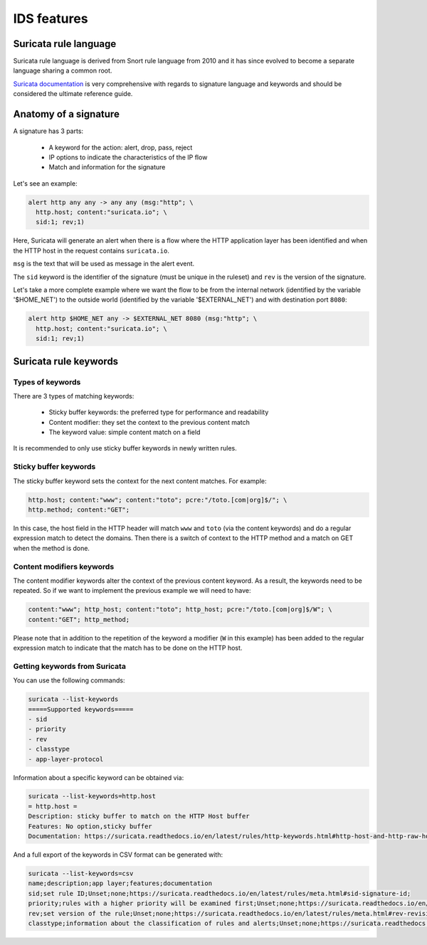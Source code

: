 IDS features
============


Suricata rule language 
----------------------

Suricata rule language is derived from Snort rule language from 2010 and it has since evolved to become a separate language sharing a common root.

`Suricata documentation <https://redmine.openinfosecfoundation.org/projects/suricata/wiki/Suricata_Rules>`_ is very comprehensive with regards to signature language and keywords and should be considered the ultimate reference guide.

.. index:: Signature


Anatomy of a signature
----------------------

A signature has 3 parts:
 
 * A keyword for the action: alert, drop, pass, reject
 * IP options to indicate the characteristics of the IP flow
 * Match and information for the signature

Let's see an example: 

.. code-block::

 alert http any any -> any any (msg:"http"; \
   http.host; content:"suricata.io"; \
   sid:1; rev;1)

Here, Suricata will generate an alert when there is a flow where the HTTP application layer has been identified and when the HTTP host in the request contains ``suricata.io``.

``msg`` is the text that will be used as message in the alert event. 

The ``sid`` keyword is the identifier of the signature (must be unique in the ruleset) and ``rev`` is the version
of the signature.

Let's take a more complete example where we want the flow to be from the internal network (identified by the variable '$HOME_NET') to the outside world (identified by the variable '$EXTERNAL_NET') and with destination port ``8080``:

.. code-block::

 alert http $HOME_NET any -> $EXTERNAL_NET 8080 (msg:"http"; \
   http.host; content:"suricata.io"; \
   sid:1; rev;1)


Suricata rule keywords
----------------------

Types of keywords
~~~~~~~~~~~~~~~~~

There are 3 types of matching keywords:

 * Sticky buffer keywords: the preferred type for performance and readability
 * Content modifier: they set the context to the previous content match
 * The keyword value: simple content match on a field

It is recommended to only use sticky buffer keywords in newly written rules.

.. index:: Sticky Buffer


Sticky buffer keywords
~~~~~~~~~~~~~~~~~~~~~~

The sticky buffer keyword sets the context for the next content matches. For example:

.. code-block::

 http.host; content:"www"; content:"toto"; pcre:"/toto.[com|org]$/"; \
 http.method; content:"GET";

In this case, the host field in the HTTP header will match ``www`` and ``toto`` (via the content keywords) and do a regular expression match to detect the domains. Then there is a switch of context to the HTTP method and a match on GET when the method is done.

.. index:: Content Modifier


Content modifiers keywords
~~~~~~~~~~~~~~~~~~~~~~~~~~

The content modifier keywords alter the context of the previous content keyword. As a result, the keywords need to be repeated. So if we want to implement the previous example we will need to have:

.. code-block::

 content:"www"; http_host; content:"toto"; http_host; pcre:"/toto.[com|org]$/W"; \
 content:"GET"; http_method;

Please note that in addition to the repetition of the keyword a modifier (``W`` in this example) has been added to the regular expression match to indicate that the match has to be done on the HTTP host.


Getting keywords from Suricata
~~~~~~~~~~~~~~~~~~~~~~~~~~~~~~

You can use the following commands:

.. code-block::

 suricata --list-keywords
 =====Supported keywords=====
 - sid
 - priority
 - rev
 - classtype
 - app-layer-protocol

Information about a specific keyword can be obtained via:

.. code-block::

 suricata --list-keywords=http.host
 = http.host =
 Description: sticky buffer to match on the HTTP Host buffer
 Features: No option,sticky buffer
 Documentation: https://suricata.readthedocs.io/en/latest/rules/http-keywords.html#http-host-and-http-raw-host

And a full export of the keywords in CSV format can be generated with:

.. code-block::

 suricata --list-keywords=csv
 name;description;app layer;features;documentation
 sid;set rule ID;Unset;none;https://suricata.readthedocs.io/en/latest/rules/meta.html#sid-signature-id;
 priority;rules with a higher priority will be examined first;Unset;none;https://suricata.readthedocs.io/en/latest/rules/meta.html#priority;
 rev;set version of the rule;Unset;none;https://suricata.readthedocs.io/en/latest/rules/meta.html#rev-revision;
 classtype;information about the classification of rules and alerts;Unset;none;https://suricata.readthedocs.io/en/latest/rules/meta.html#classtype;

